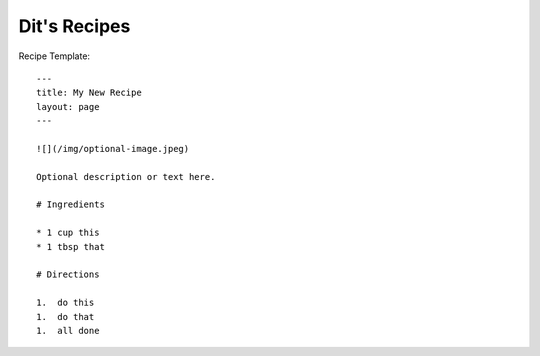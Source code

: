 Dit's Recipes
=============


Recipe Template::

  ---
  title: My New Recipe
  layout: page
  ---

  ![](/img/optional-image.jpeg)

  Optional description or text here.

  # Ingredients

  * 1 cup this
  * 1 tbsp that

  # Directions

  1.  do this
  1.  do that
  1.  all done


